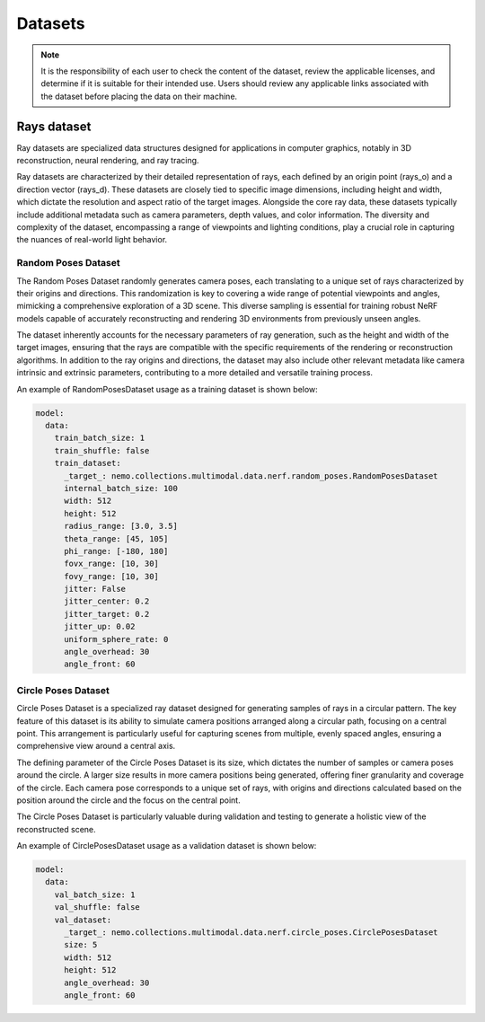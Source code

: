 Datasets
========

.. note:: It is the responsibility of each user to check the content of the dataset, review the applicable licenses, and determine if it is suitable for their intended use. Users should review any applicable links associated with the dataset before placing the data on their machine.


Rays dataset
------------
Ray datasets are specialized data structures designed for applications in computer graphics, notably in 3D reconstruction, neural rendering, and ray tracing.

Ray datasets are characterized by their detailed representation of rays, each defined by an origin point (rays_o) and a direction vector (rays_d).
These datasets are closely tied to specific image dimensions, including height and width, which dictate the resolution and aspect ratio of the target images.
Alongside the core ray data, these datasets typically include additional metadata such as camera parameters, depth values, and color information.
The diversity and complexity of the dataset, encompassing a range of viewpoints and lighting conditions, play a crucial role in capturing the nuances of real-world light behavior.


Random Poses Dataset
^^^^^^^^^^^^^^^^^^^^
The Random Poses Dataset randomly generates camera poses, each translating to a unique set of rays characterized by their origins and directions.
This randomization is key to covering a wide range of potential viewpoints and angles, mimicking a comprehensive exploration of a 3D scene.
This diverse sampling is essential for training robust NeRF models capable of accurately reconstructing and rendering 3D environments from previously unseen angles.

The dataset inherently accounts for the necessary parameters of ray generation, such as the height and width of the target images,
ensuring that the rays are compatible with the specific requirements of the rendering or reconstruction algorithms.
In addition to the ray origins and directions, the dataset may also include other relevant metadata like camera intrinsic and extrinsic parameters,
contributing to a more detailed and versatile training process.

An example of RandomPosesDataset usage as a training dataset is shown below:

.. code-block:: yaml

  model:
    data:
      train_batch_size: 1
      train_shuffle: false
      train_dataset:
        _target_: nemo.collections.multimodal.data.nerf.random_poses.RandomPosesDataset
        internal_batch_size: 100
        width: 512
        height: 512
        radius_range: [3.0, 3.5]
        theta_range: [45, 105]
        phi_range: [-180, 180]
        fovx_range: [10, 30]
        fovy_range: [10, 30]
        jitter: False
        jitter_center: 0.2
        jitter_target: 0.2
        jitter_up: 0.02
        uniform_sphere_rate: 0
        angle_overhead: 30
        angle_front: 60


Circle Poses Dataset
^^^^^^^^^^^^^^^^^^^^
Circle Poses Dataset is a specialized ray dataset designed for generating samples of rays in a circular pattern.
The key feature of this dataset is its ability to simulate camera positions arranged along a circular path, focusing on a central point.
This arrangement is particularly useful for capturing scenes from multiple, evenly spaced angles, ensuring a comprehensive view around a central axis.

The defining parameter of the Circle Poses Dataset is its size, which dictates the number of samples or camera poses around the circle.
A larger size results in more camera positions being generated, offering finer granularity and coverage of the circle.
Each camera pose corresponds to a unique set of rays, with origins and directions calculated based on the position around the circle and the focus on the central point.

The Circle Poses Dataset is particularly valuable during validation and testing to generate a holistic view of the reconstructed scene.

An example of CirclePosesDataset usage as a validation dataset is shown below:

.. code-block:: yaml

  model:
    data:
      val_batch_size: 1
      val_shuffle: false
      val_dataset:
        _target_: nemo.collections.multimodal.data.nerf.circle_poses.CirclePosesDataset
        size: 5
        width: 512
        height: 512
        angle_overhead: 30
        angle_front: 60
